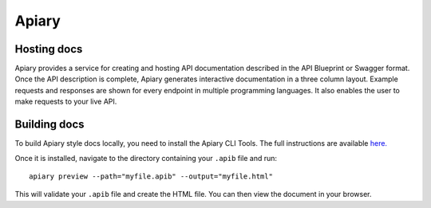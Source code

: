 ======
Apiary
======

Hosting docs
------------

Apiary provides a service for creating and hosting API documentation described in the API Blueprint or Swagger format. Once the API description is complete, Apiary generates interactive documentation in a three column layout. Example requests and responses are shown for every endpoint in multiple programming languages. It also enables the user to make requests to your live API. 

.. _apiary-building-docs:

Building docs
-------------

To build Apiary style docs locally, you need to install the Apiary CLI Tools. The full instructions are available `here. <https://help.apiary.io/tools/apiary-cli/>`_

Once it is installed, navigate to the directory containing your ``.apib`` file and run::

  apiary preview --path="myfile.apib" --output="myfile.html"

This will validate your ``.apib`` file and create the HTML file. You can then view the document in your browser.
